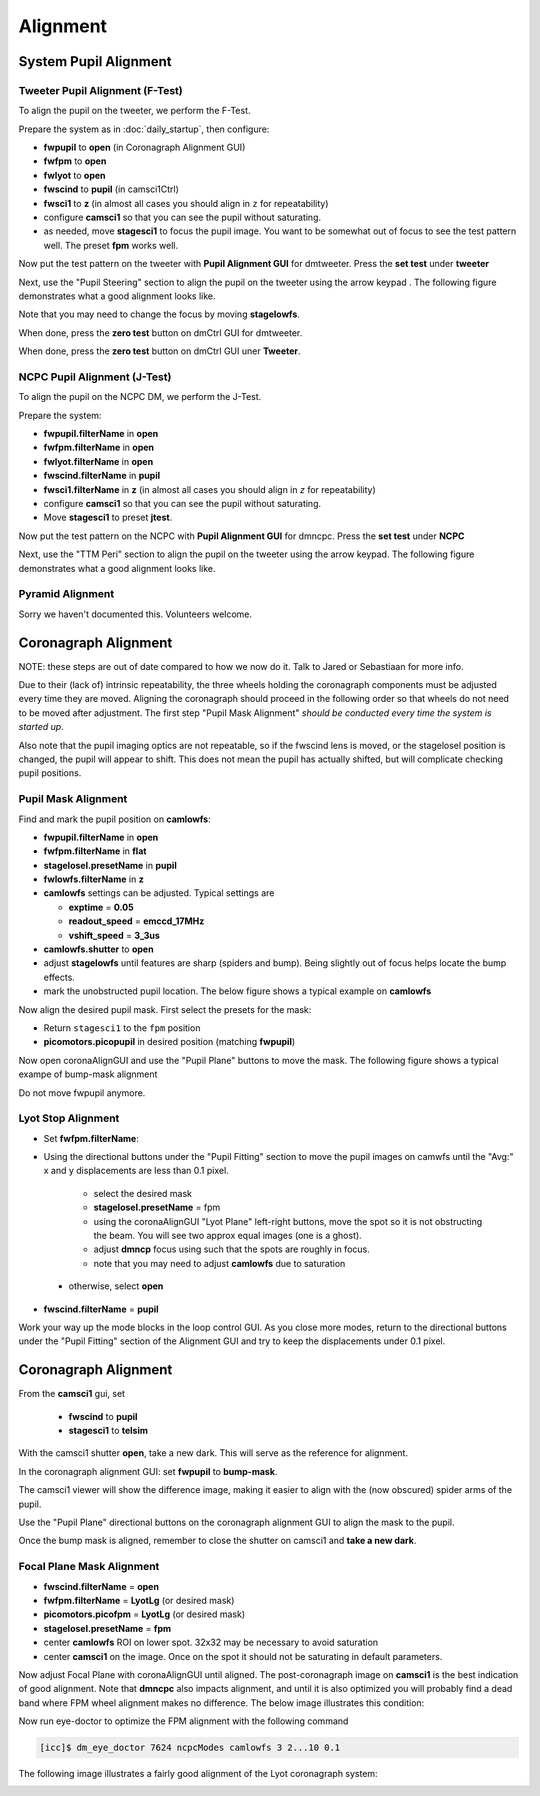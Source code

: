 Alignment
===================================

System Pupil Alignment
-----------------------------------

Tweeter Pupil Alignment (F-Test)
~~~~~~~~~~~~~~~~~~~~~~~~~~~~~~~~~~~~

To align the pupil on the tweeter, we perform the F-Test.

Prepare the system as in :doc:`daily_startup`, then configure:

* **fwpupil** to **open** (in Coronagraph Alignment GUI)

* **fwfpm** to **open**

* **fwlyot** to **open**

* **fwscind** to **pupil** (in camsci1Ctrl)

* **fwsci1** to **z** (in almost all cases you should align in ``z`` for repeatability)

* configure **camsci1** so that you can see the pupil without saturating.

* as needed, move **stagesci1** to focus the pupil image.  You want to be somewhat out of focus to see the test pattern well.  The preset **fpm** works well.

Now put the test pattern on the tweeter with **Pupil Alignment GUI** for dmtweeter.  Press the **set test** under **tweeter**

Next, use the "Pupil Steering" section to align the pupil on the tweeter using the arrow keypad .  The following figure demonstrates what a good alignment looks like.  

.. image:: f-test-good.png
    :width: 500
    :align: center
    
Note that you may need to change the focus by moving **stagelowfs**.

When done, press the **zero test** button on dmCtrl GUI for dmtweeter.

When done, press the **zero test** button on dmCtrl GUI uner **Tweeter**.

NCPC Pupil Alignment (J-Test)
~~~~~~~~~~~~~~~~~~~~~~~~~~~~~~~~~~~~

To align the pupil on the NCPC DM, we perform the J-Test.

Prepare the system:

* **fwpupil.filterName** in **open**

* **fwfpm.filterName** in **open**

* **fwlyot.filterName** in **open**

* **fwscind.filterName** in **pupil**

* **fwsci1.filterName** in **z** (in almost all cases you should align in `z` for repeatability)

* configure **camsci1** so that you can see the pupil without saturating.

* Move **stagesci1** to preset **jtest**.

Now put the test pattern on the NCPC with **Pupil Alignment GUI** for dmncpc.  Press the **set test** under **NCPC**

Next, use the "TTM Peri" section to align the pupil on the tweeter using the arrow keypad.
The following figure demonstrates what a good alignment looks like.

Pyramid Alignment
~~~~~~~~~~~~~~~~~~~~~~~~~~~~~~~~~~~~

Sorry we haven't documented this.  Volunteers welcome.

Coronagraph Alignment
------------------------------------

NOTE: these steps are out of date compared to how we now do it.  Talk to Jared or Sebastiaan for more info.

Due to their (lack of) intrinsic repeatability, the three wheels holding the coronagraph components must be adjusted every time they are moved.  Aligning the coronagraph should proceed in the following order so that wheels do not need to be moved after adjustment.  The first step "Pupil Mask Alignment" *should be conducted every time the system is started up*.

Also note that the pupil imaging optics are not repeatable, so if the fwscind lens is moved, or the stagelosel position is changed, the pupil will appear to shift.  This does not mean the pupil has actually shifted, but will complicate checking pupil positions.

Pupil Mask Alignment
~~~~~~~~~~~~~~~~~~~~~~~~~~~~~~~~~~~~

Find and mark the pupil position on **camlowfs**:

* **fwpupil.filterName** in **open**

* **fwfpm.filterName** in **flat**

* **stagelosel.presetName** in **pupil**

* **fwlowfs.filterName** in **z**

* **camlowfs** settings can be adjusted.  Typical settings are

  - **exptime** = **0.05**

  - **readout_speed** = **emccd_17MHz**

  - **vshift_speed** = **3_3us**

* **camlowfs.shutter** to **open**

* adjust **stagelowfs** until features are sharp (spiders and bump).  Being slightly out of focus helps locate the bump effects.

* mark the unobstructed pupil location.  The below figure shows a typical example on **camlowfs**

.. image:: camlowfs_tgt.png
    :width: 500
    :align: center

Now align the desired pupil mask.  First select the presets for the mask:

* Return ``stagesci1`` to the ``fpm`` position

* **picomotors.picopupil** in desired position (matching **fwpupil**)

Now open coronaAlignGUI and use the "Pupil Plane" buttons to move the mask.  The following figure shows a typical exampe of bump-mask alignment

.. image:: bump-mask_aligned.png
    :width: 500
    :align: center

Do not move fwpupil anymore.

Lyot Stop Alignment
~~~~~~~~~~~~~~~~~~~~~~~~~~~~~~~~~~~~

* Set **fwfpm.filterName**:

* Using the directional buttons under the "Pupil Fitting" section to move the pupil images on camwfs until the "Avg:" x and y displacements are less than 0.1 pixel.

    + select the desired mask

    + **stagelosel.presetName** = fpm

    + using the coronaAlignGUI "Lyot Plane" left-right buttons, move the spot so it is not obstructing the beam.  You will see two approx equal images (one is a ghost).

    + adjust **dmncp** focus using such that the spots are roughly in focus.

    + note that you may need to adjust **camlowfs** due to saturation

 - otherwise, select **open**

* **fwscind.filterName** = **pupil**

Work your way up the mode blocks in the loop control GUI. As you close more modes, return to the directional buttons under the "Pupil Fitting" section of the Alignment GUI and try to keep the displacements under 0.1 pixel.

Coronagraph Alignment
---------------------

From the **camsci1** gui, set

    * **fwscind** to **pupil**
    * **stagesci1** to **telsim**
    
With the camsci1 shutter **open**, take a new dark. This will serve as the reference for alignment.

In the coronagraph alignment GUI: set **fwpupil** to **bump-mask**.

The camsci1 viewer will show the difference image, making it easier to align with the (now obscured) spider arms of the pupil.

Use the "Pupil Plane" directional buttons on the coronagraph alignment GUI to align the mask to the pupil.

.. image:: figures/bump_mask_alignment.png
   :width: 500
   :align: center

Once the bump mask is aligned, remember to close the shutter on camsci1 and **take a new dark**.

.. image:: fwlyot_lyotlg1_aligned.png
    :width: 500
    :align: center

Focal Plane Mask Alignment
~~~~~~~~~~~~~~~~~~~~~~~~~~~~~~~~~~~~

- **fwscind.filterName** = **open**

- **fwfpm.filterName** = **LyotLg** (or desired mask)

- **picomotors.picofpm** = **LyotLg** (or desired mask)

- **stagelosel.presetName** = **fpm**

- center **camlowfs** ROI on lower spot.  32x32 may be necessary to avoid saturation

- center **camsci1** on the image.  Once on the spot it should not be saturating in default parameters.

Now adjust Focal Plane with coronaAlignGUI until aligned.  The post-coronagraph image on **camsci1** is the best indication of good alignment. Note that **dmncpc** also impacts alignment, and until it is also optimized you will probably find a dead band where FPM wheel alignment makes no difference.  The below image illustrates this condition:

.. image:: fpm_aligned_pre_eye-doctor.png
    :width: 500
    :align: center

Now run eye-doctor to optimize the FPM alignment with the following command

.. code::

   [icc]$ dm_eye_doctor 7624 ncpcModes camlowfs 3 2...10 0.1

The following image illustrates a fairly good alignment of the Lyot coronagraph system:

.. image:: fpm_aligned_post_eye-doctor.png
    :width: 500
    :align: center

